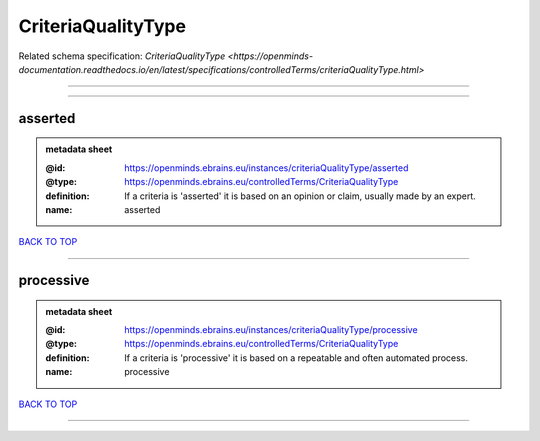 ###################
CriteriaQualityType
###################

Related schema specification: `CriteriaQualityType <https://openminds-documentation.readthedocs.io/en/latest/specifications/controlledTerms/criteriaQualityType.html>`

------------

------------

asserted
--------

.. admonition:: metadata sheet

   :@id: https://openminds.ebrains.eu/instances/criteriaQualityType/asserted
   :@type: https://openminds.ebrains.eu/controlledTerms/CriteriaQualityType
   :definition: If a criteria is 'asserted' it is based on an opinion or claim, usually made by an expert.
   :name: asserted

`BACK TO TOP <CriteriaQualityType_>`_

------------

processive
----------

.. admonition:: metadata sheet

   :@id: https://openminds.ebrains.eu/instances/criteriaQualityType/processive
   :@type: https://openminds.ebrains.eu/controlledTerms/CriteriaQualityType
   :definition: If a criteria is 'processive' it is based on a repeatable and often automated process.
   :name: processive

`BACK TO TOP <CriteriaQualityType_>`_

------------

